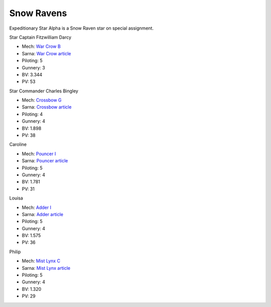 Snow Ravens
------------------------------------

Expeditionary Star Alpha is a Snow Raven star on special assignment.

Star Captain Fitzwilliam Darcy

.. image:: ../img/WarCrow.webp
  :width: 45%
  :alt: War Crow OmniMech

* Mech: `War Crow B <http://masterunitlist.info/Unit/Details/7547/war-crow-b>`_
* Sarna: `War Crow article <https://www.sarna.net/wiki/War_Crow>`_
* Piloting: 5
* Gunnery: 3
* BV: 3.344
* PV: 53

Star Commander Charles Bingley

.. image:: ../img/Crossbow.webp
  :width: 45%
  :alt: Crossbow OmniMech

* Mech: `Crossbow G <http://masterunitlist.info/Unit/Details/8237/crossbow-g>`_
* Sarna: `Crossbow article <https://www.sarna.net/wiki/Crossbow_(OmniMech)>`_
* Piloting: 4
* Gunnery: 4
* BV: 1.898
* PV: 38

Caroline

.. image:: ../img/Pouncer.webp
  :width: 45%
  :alt: Pouncer OmniMech

* Mech: `Pouncer I <http://masterunitlist.info/Unit/Details/9263/pouncer-i>`_
* Sarna: `Pouncer article <https://www.sarna.net/wiki/Pouncer>`_
* Piloting: 5
* Gunnery: 4
* BV: 1.781
* PV: 31

Louisa

.. image:: ../img/Adder.webp
  :width: 45%
  :alt: Adder OmniMech

* Mech: `Adder I <http://masterunitlist.info/Unit/Details/7479/puma-adder-i>`_
* Sarna: `Adder article <https://www.sarna.net/wiki/Adder_(Puma)>`_
* Piloting: 5
* Gunnery: 4
* BV: 1.575
* PV: 36

Philip

.. image:: ../img/MistLynx.webp
  :width: 45%
  :alt: Mist Lynx OmniMech

* Mech: `Mist Lynx C <http://masterunitlist.info/Unit/Details/1829/koshi-mist-lynx-c>`_
* Sarna: `Mist Lynx article <https://www.sarna.net/wiki/Mist_Lynx_(Koshi)>`_
* Piloting: 5
* Gunnery: 4
* BV: 1.320
* PV: 29

